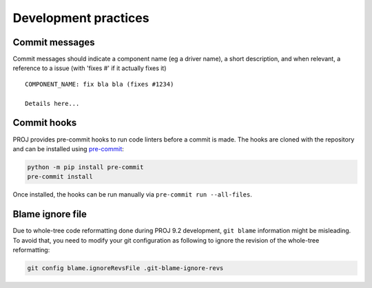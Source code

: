.. _development_practices:

================================================================================
Development practices
================================================================================

Commit messages
^^^^^^^^^^^^^^^

Commit messages should indicate a component name (eg a driver name), a short
description, and when relevant, a reference to a issue (with 'fixes #' if it
actually fixes it)

::

    COMPONENT_NAME: fix bla bla (fixes #1234)

    Details here...

Commit hooks
^^^^^^^^^^^^

PROJ provides pre-commit hooks to run code linters before a commit is made. The
hooks are cloned with the repository and can be installed using
`pre-commit <https://pre-commit.com>`_:

.. code-block:: bash

    python -m pip install pre-commit
    pre-commit install


Once installed, the hooks can be run manually via ``pre-commit run --all-files``.

Blame ignore file
^^^^^^^^^^^^^^^^^

Due to whole-tree code reformatting done during PROJ 9.2 development,
``git blame`` information might be misleading. To avoid that, you need
to modify your git configuration as following to ignore the revision of
the whole-tree reformatting:

.. code-block:: bash

    git config blame.ignoreRevsFile .git-blame-ignore-revs

